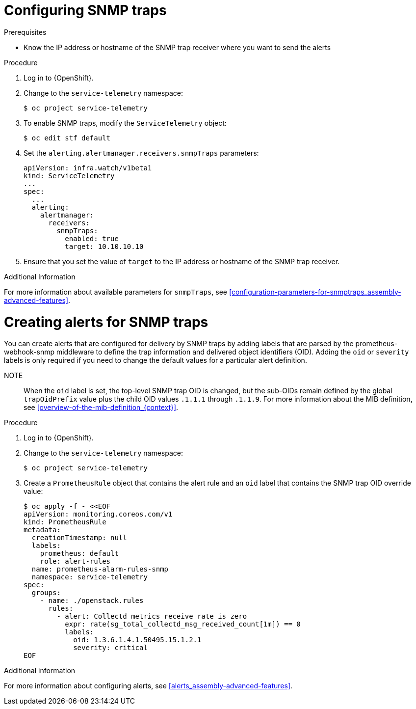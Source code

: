 
[id="configuring-snmp-traps_{context}"]
= Configuring SNMP traps

.Prerequisites

* Know the IP address or hostname of the SNMP trap receiver where you want to send the alerts

.Procedure

. Log in to {OpenShift}.

. Change to the `service-telemetry` namespace:
+
[source,bash]
----
$ oc project service-telemetry
----

. To enable SNMP traps, modify the `ServiceTelemetry` object:
+
[source,bash]
----
$ oc edit stf default
----

. Set the `alerting.alertmanager.receivers.snmpTraps` parameters:
+
[source,yaml]
----
apiVersion: infra.watch/v1beta1
kind: ServiceTelemetry
...
spec:
  ...
  alerting:
    alertmanager:
      receivers:
        snmpTraps:
          enabled: true
          target: 10.10.10.10
----

. Ensure that you set the value of `target` to the IP address or hostname of the SNMP trap receiver.

.Additional Information

For more information about available parameters for `snmpTraps`, see xref:configuration-parameters-for-snmptraps_assembly-advanced-features[].

[id="creating-alerts-for-snmp-traps_{context}"]
= Creating alerts for SNMP traps

You can create alerts that are configured for delivery by SNMP traps by adding labels that are parsed by the prometheus-webhook-snmp middleware to define the trap information and delivered object identifiers (OID). Adding the `oid` or `severity` labels is only required if you need to change the default values for a particular alert definition.

NOTE:: When the `oid` label is set, the top-level SNMP trap OID is changed, but the sub-OIDs remain defined by the global `trapOidPrefix` value plus the child OID values `.1.1.1` through `.1.1.9`. For more information about the MIB definition, see xref:overview-of-the-mib-definition_{context}[].

.Procedure

. Log in to {OpenShift}.

. Change to the `service-telemetry` namespace:
+
[source,bash]
----
$ oc project service-telemetry
----

. Create a `PrometheusRule` object that contains the alert rule and an `oid` label that contains the SNMP trap OID override value:
+
[source,bash]
----
$ oc apply -f - <<EOF
apiVersion: monitoring.coreos.com/v1
kind: PrometheusRule
metadata:
  creationTimestamp: null
  labels:
    prometheus: default
    role: alert-rules
  name: prometheus-alarm-rules-snmp
  namespace: service-telemetry
spec:
  groups:
    - name: ./openstack.rules
      rules:
        - alert: Collectd metrics receive rate is zero
          expr: rate(sg_total_collectd_msg_received_count[1m]) == 0
          labels:
            oid: 1.3.6.1.4.1.50495.15.1.2.1
            severity: critical
EOF
----

.Additional information

For more information about configuring alerts, see xref:alerts_assembly-advanced-features[].
